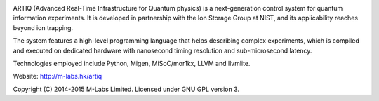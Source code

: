 .. image:: doc/logo/artiq.png
.. image:: https://travis-ci.org/m-labs/artiq.svg
    :target: https://travis-ci.org/m-labs/artiq

ARTIQ (Advanced Real-Time Infrastructure for Quantum physics) is a
next-generation control system for quantum information experiments. It is
developed in partnership with the Ion Storage Group at NIST, and its
applicability reaches beyond ion trapping.

The system features a high-level programming language that helps describing
complex experiments, which is compiled and executed on dedicated hardware with
nanosecond timing resolution and sub-microsecond latency.

Technologies employed include Python, Migen, MiSoC/mor1kx, LLVM and llvmlite.

Website:
http://m-labs.hk/artiq

Copyright (C) 2014-2015 M-Labs Limited. Licensed under GNU GPL version 3.
